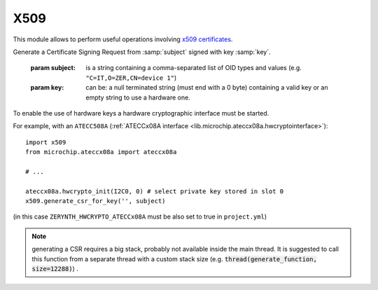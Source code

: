.. module:: x509
   :synopsis: Handle x509 certificates


****
X509
****

This module allows to perform useful operations involving `x509 certificates <x509wiki_>`_.


.. _x509wiki : https://en.wikipedia.org/wiki/X.509

    
.. function:: generate_csr_for_key(key, subject)

Generate a Certificate Signing Request from :samp:`subject` signed with key :samp:`key`.

    :param subject: is a string containing a comma-separated list of OID types and values (e.g. ``"C=IT,O=ZER,CN=device 1"``)
    :param key: can be: a null terminated string (must end with a 0 byte) containing a valid key or an empty string to use a hardware one.

To enable the use of hardware keys a hardware cryptographic interface must be started.

For example, with an ``ATECC508A`` (:ref:`ATECCx08A interface <lib.microchip.ateccx08a.hwcryptointerface>`): ::

    import x509
    from microchip.ateccx08a import ateccx08a

    # ...

    ateccx08a.hwcrypto_init(I2C0, 0) # select private key stored in slot 0
    x509.generate_csr_for_key('', subject)
    
(in this case ``ZERYNTH_HWCRYPTO_ATECCx08A`` must be also set to true in ``project.yml``)

.. note:: generating a CSR requires a big stack, probably not available inside the main thread. It is suggested to call this function from a separate thread with a custom stack size (e.g. :code:`thread(generate_function, size=12288)`) .

    

